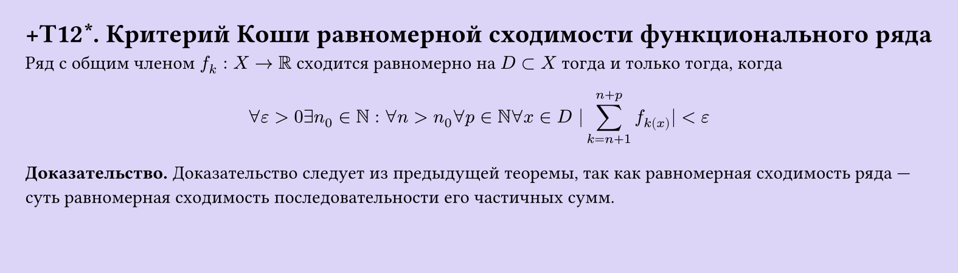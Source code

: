 #set page(width: 20cm, height: 5.7cm, fill: color.hsl(253.71deg, 71.43%, 90.39%), margin: 15pt)
#set align(left + top)
= +T12\*. Критерий Коши равномерной сходимости функционального ряда
Ряд с общим членом $f_k: X -> RR$ сходится равномерно на $D subset X$ тогда и только тогда, когда  

$ forall ε > 0 exists n_0 in NN : forall n > n_0 forall p in NN forall x in D |sum_(k=n+1)^(n+p) f_k(x)| < ε $

*Доказательство.* Доказательство следует из предыдущей теоремы, так как равномерная сходимость ряда — суть равномерная сходимость последовательности его частичных сумм.